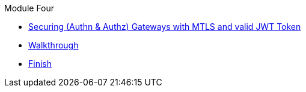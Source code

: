 .Module Four
* xref:intro.adoc[Securing (Authn & Authz) Gateways with MTLS and valid JWT Token]
* xref:walkthrough.adoc[Walkthrough]
* xref:finish.adoc[Finish]
